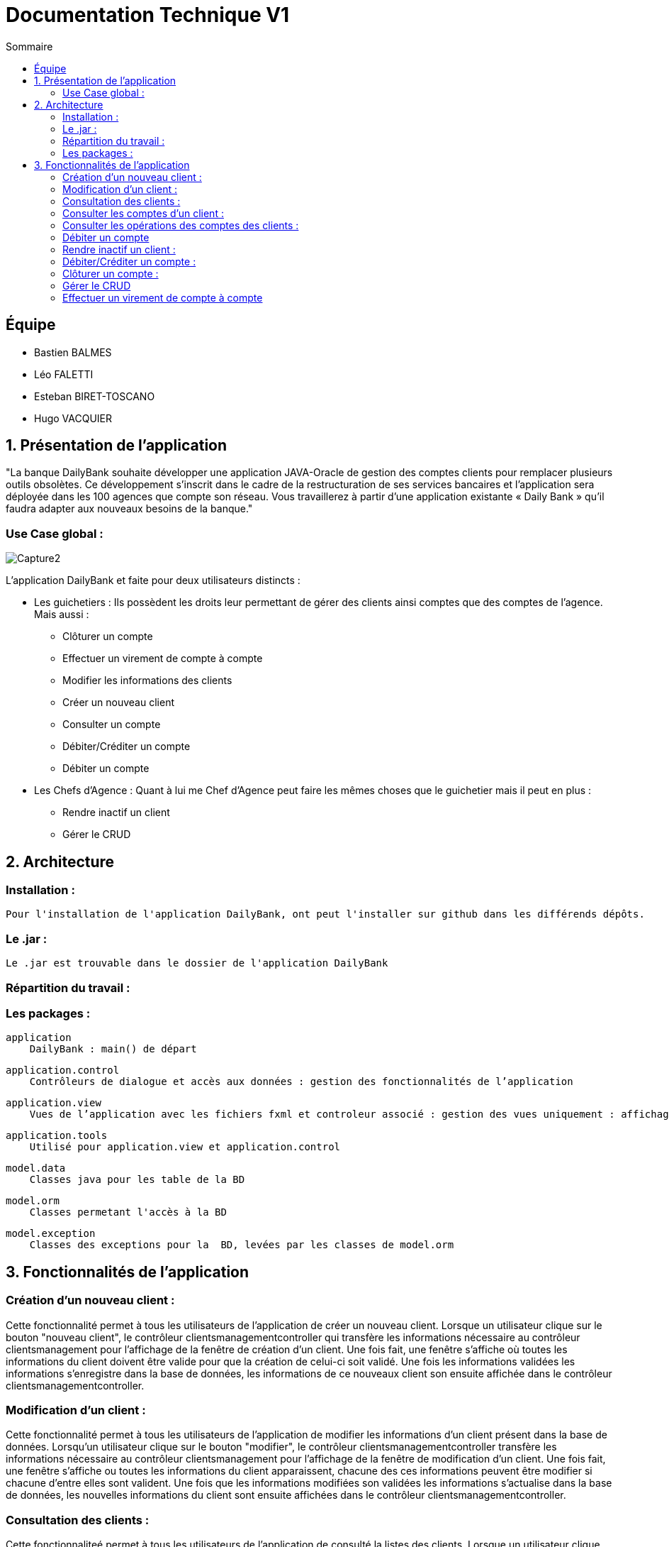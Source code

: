 = Documentation Technique V1
:toc:
:toc-title: Sommaire

== Équipe
* Bastien BALMES 
* Léo FALETTI
* Esteban BIRET-TOSCANO
* Hugo VACQUIER

== 1. Présentation de l’application

"La banque DailyBank souhaite développer une application JAVA-Oracle de gestion des comptes clients pour remplacer plusieurs outils obsolètes. Ce développement s’inscrit dans le cadre de la restructuration de ses services bancaires et l’application sera déployée dans les 100 agences que compte son réseau. Vous travaillerez à partir d’une application existante « Daily Bank » qu’il faudra adapter aux nouveaux besoins de la banque."

=== Use Case global :


image::Capture2.png[]

L’application DailyBank et faite pour deux utilisateurs distincts : 

** Les guichetiers : Ils possèdent les droits leur permettant de gérer des clients ainsi comptes que des comptes de l'agence. Mais aussi :
* Clôturer un compte
* Effectuer un virement de compte à compte
* Modifier les informations des clients
* Créer un nouveau client
* Consulter un compte
* Débiter/Créditer un compte
* Débiter un compte

** Les Chefs d’Agence : Quant à lui me Chef d'Agence peut faire les mêmes choses que le guichetier mais il peut en plus :
* Rendre inactif un client
* Gérer le CRUD

== 2. Architecture

=== Installation : ===

    Pour l'installation de l'application DailyBank, ont peut l'installer sur github dans les différends dépôts.

=== Le .jar : ===

    Le .jar est trouvable dans le dossier de l'application DailyBank

=== Répartition du travail : ===


=== Les packages : ===

    application
        DailyBank : main() de départ

    application.control
        Contrôleurs de dialogue et accès aux données : gestion des fonctionnalités de l’application

    application.view
        Vues de l’application avec les fichiers fxml et controleur associé : gestion des vues uniquement : affichages, contrôle de saisies

    application.tools
        Utilisé pour application.view et application.control

    model.data
        Classes java pour les table de la BD

    model.orm
        Classes permetant l'accès à la BD

    model.exception
        Classes des exceptions pour la  BD, levées par les classes de model.orm


==  3. Fonctionnalités de l’application

    
=== Création d’un nouveau client :  ===

Cette fonctionnalité permet à tous les utilisateurs de l'application de créer un nouveau client.
Lorsque un utilisateur clique sur le bouton "nouveau client", le contrôleur clientsmanagementcontroller qui transfère les informations nécessaire au contrôleur clientsmanagement pour l’affichage de la fenêtre de création d’un client. Une fois fait, une fenêtre s'affiche où toutes les informations du client doivent être valide pour que la création de celui-ci soit validé. Une fois les informations validées les informations s'enregistre dans la base de données, les informations de ce nouveaux client son ensuite affichée dans le contrôleur clientsmanagementcontroller.

=== Modification d’un client :  ===

Cette fonctionnalité permet à tous les utilisateurs de l'application de modifier les informations d'un client présent dans la base de données.
Lorsqu'un utilisateur clique sur le bouton "modifier", le contrôleur clientsmanagementcontroller  transfère les informations nécessaire au contrôleur clientsmanagement pour l’affichage de la fenêtre de modification d’un client. Une fois fait, une fenêtre s'affiche ou toutes les informations du client apparaissent, chacune des ces informations peuvent être modifier si chacune d'entre elles sont valident. Une fois que les informations modifiées son validées les informations s'actualise dans la base de données, les nouvelles informations du client sont ensuite affichées dans le contrôleur clientsmanagementcontroller.

=== Consultation des clients : ===
Cette fonctionnaliteé permet à tous les utilisateurs de l'application de consulté la listes des clients.
Lorsque un utilisateur clique sur le bouton "rechercher", le contrôleur clientsmanagementcontroller qui transfère les informations nécessaire à l’affichage des clients. Elle permet de consulter la liste des clients de l’Agence bancaire. 

=== Consulter les comptes d’un client : ===

Cette fonctionnalitée permet à tous les utilisateurs de l'application de consulter les comptes d'un client.
Lorsque un utilisateur clique sur un des clients de la liste, le bouton « comptes client » peut être cliqué. Si le bouton est cliqué, le contrôleur comptesmanagementcontroller transfère les informations au contrôleur comptesmanagement pour l’affichage de la fenêtre de gestion des comptes. Si tous ce passe correctement une fenêtre avec toutes les informations comptes du client choisie s'ouvre.


=== Consulter les opérations des comptes des clients :  ===

Cette fonctionnalitée  permet à tous les utilisateurs de l'application de consulter les opérations des comptes des clients.
Lorsqu'un utilisateur clique sur un des clients de la liste, le bouton « voir opérations » peut être cliqué.  Si le bouton est cliqué, le contrôleur comptesmanagementcontroller transfère les informations au contrôleur operationmanagement pour l’affichage de la fenêtre de gestion des opérations de chaque client. Si tous ce passe correctement une fenêtre avec toutes les opérations d'un compte du client choisie s'ouvre.

=== Débiter un compte === 

Cette fonctionnalitée  permet à tous les utilisateurs de l'application de consulter les opérations des comptes des clients.
Lorsqu'un utilisateur clique sur un des clients de la liste, le bouton « voir opérations » peut être cliqué. Si tous ce passe correctement une fenêtre avec toutes les opérations d'un compte du client choisie s'ouvre, il faut ensuite cliquer sur l'un des comptes, puis sur le bouton "voir opérations" ensuite une fenêtre s'ouvre et enfin il suffit de cliquer sur le bouton "Enregistrer débit" chaque opération est enregistrer.

=== Rendre inactif un client : === 

Cette fonctionnalitée  permet seulement au chef d'agence de l'application de rendre inactif un client.
Lorsque un utilisateur clique sur un des clients de la liste, le bouton « désactiver client » peut être cliqué. Si le bouton est cliqué, le contrôleur comptesmanagementcontroller transfère les informations nécessaire pour désactiver un client.

=== Débiter/Créditer un compte : === 

Cette fonctionnalitée  permet à tous les utilisateurs de l'application de consulter les opérations des comptes des clients.
Lorsqu'un utilisateur clique sur un des clients de la liste, le bouton « voir opérations » peut être cliqué. Si tous ce passe correctement une fenêtre avec toutes les opérations d'un compte du client choisie s'ouvre, il faut ensuite cliquer sur l'un des comptes, puis sur le bouton "voir opérations" ensuite une fenêtre s'ouvre et enfin il suffit de cliquer sur le bouton "Enregistrer débit" ou "Enregistrer débit" chaque opération est enregistrer.

=== Clôturer un compte : === 

Cette fonctionnalitée  permet à tous les utilisateurs de l'application de clôturer un compte.
à implémenter :

=== Gérer le CRUD === 

Cette fonctionnalitée  permet seulement au chef d'agence de l'application de gérer un employer (créer, lire, mettre à jour, supprimer).
à implémenter :


=== Effectuer un virement de compte à compte === 

Cette fonctionnalitée  permet à tous les utilisateurs de l'application d'effectuer un virement de compte à compte.
à implémenter :

